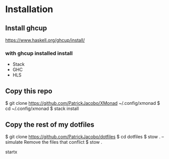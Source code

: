 #+AUTHOR: Patrick Lee
#+Description: XMonad Config

* Installation 
** Install ghcup
https://www.haskell.org/ghcup/install/
*** with ghcup installed install 
+ Stack
+ GHC 
+ HLS
** Copy this repo
$ git clone https://github.com/PatrickJacobo/XMonad ~/.config/xmonad
$ cd ~/.config/xmonad
$ stack install
** Copy the rest of my dotfiles
$ git clone https://github.com/PatrickJacobo/dotfiles
$ cd dotfiles
$ stow . --simulate
 Remove the files that conflict
$ stow .

startx

